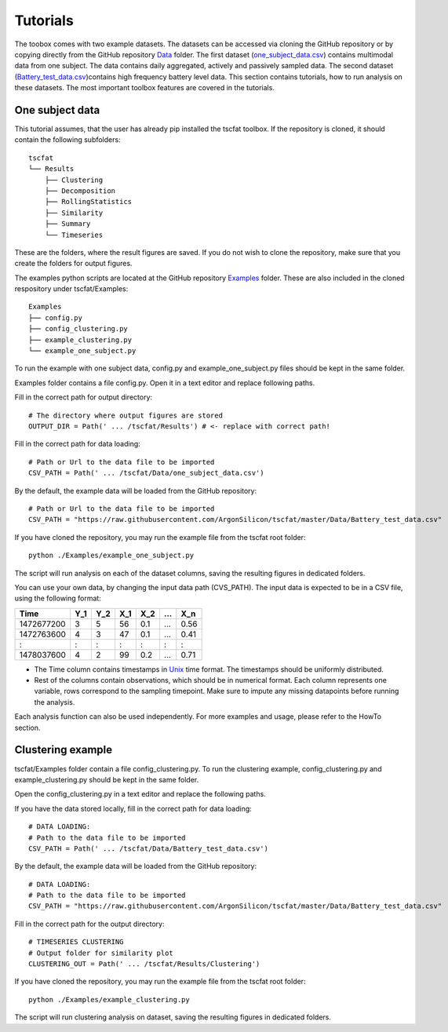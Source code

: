Tutorials
=========

The toobox comes with two example datasets. The datasets can be accessed via cloning the GitHub repository or by copying directly from the GitHub repository `Data <https://github.com/ArgonSilicon/tscfat/tree/master/Data>`_ folder. The first dataset (`one_subject_data.csv <https://github.com/ArgonSilicon/tscfat/blob/master/Data/one_subject_data.csv>`_) contains multimodal data from one subject. The data contains daily aggregated, actively and passively sampled data. The second dataset (`Battery_test_data.csv <https://github.com/ArgonSilicon/tscfat/blob/master/Data/Battery_test_data.csv>`_)contains high frequency battery level data. This section contains tutorials, how to run analysis on these datasets. The most important toolbox features are covered in the tutorials.

One subject data
----------------

This tutorial assumes, that the user has already pip installed the tscfat toolbox. If the repository is cloned, it should contain the following subfolders::

	tscfat
	└── Results
	    ├── Clustering
	    ├── Decomposition
	    ├── RollingStatistics
	    ├── Similarity  
	    ├── Summary
	    └── Timeseries        
    
These are the folders, where the result figures are saved. If you do not wish to clone the repository, make sure that you create the folders for output figures.

The examples python scripts are located at the GitHub repository `Examples <https://github.com/ArgonSilicon/tscfat/tree/master/Examples>`_ folder. These are also included in the cloned respository under tscfat/Examples::
	
	Examples
	├── config.py
	├── config_clustering.py
	├── example_clustering.py
	└── example_one_subject.py

To run the example with one subject data, config.py and example_one_subject.py files should be kept in the same folder.
 
Examples folder contains a file config.py. Open it in a text editor and replace following paths.

Fill in the correct path for output directory::

	# The directory where output figures are stored
	OUTPUT_DIR = Path(' ... /tscfat/Results') # <- replace with correct path!
	
Fill in the correct path for data loading::

	# Path or Url to the data file to be imported
	CSV_PATH = Path(' ... /tscfat/Data/one_subject_data.csv') 
	
By the default, the example data will be loaded from the GitHub repository::

	# Path or Url to the data file to be imported
	CSV_PATH = "https://raw.githubusercontent.com/ArgonSilicon/tscfat/master/Data/Battery_test_data.csv"

If you have cloned the repository, you may run the example file from the tscfat root folder::

	python ./Examples/example_one_subject.py

The script will run analysis on each of the dataset columns, saving the resulting figures in dedicated folders.

You can use your own data, by changing the input data path (CVS_PATH). The input data is expected to be in a CSV file, using the following format:

+---------------+-------+-------+-------+-------+-------+-------+
| Time          | Y_1   | Y_2   | X_1   | X_2   | ...   | X_n   |
+===============+=======+=======+=======+=======+=======+=======+
| 1472677200    |  3    | 5     | 56    |  0.1  | ...   | 0.56  |
+---------------+-------+-------+-------+-------+-------+-------+
| 1472763600    |  4    | 3     | 47    |  0.1  | ...   | 0.41  |
+---------------+-------+-------+-------+-------+-------+-------+
|   :           |  :    | :     |  :    |  :    | :     |   :   |
+---------------+-------+-------+-------+-------+-------+-------+
| 1478037600    |  4    | 2     | 99    |  0.2  | ...   | 0.71  |
+---------------+-------+-------+-------+-------+-------+-------+

* The Time column contains timestamps in `Unix <https://en.wikipedia.org/wiki/Unix_time>`_ time format. The timestamps should be uniformly distributed.
* Rest of the columns contain observations, which should be in numerical format. Each column represents one variable, rows correspond to the sampling timepoint. Make sure to impute any missing datapoints before running the analysis.

Each analysis function can also be used independently. For more examples and usage, please refer to the HowTo section.


Clustering example
------------------

tscfat/Examples folder contain a file config_clustering.py. To run the clustering example, config_clustering.py and example_clustering.py should be kept in the same folder. 

Open the config_clustering.py in a text editor and replace the following paths.

If you have the data stored locally, fill in the correct path for data loading::
	
	# DATA LOADING:
	# Path to the data file to be imported
	CSV_PATH = Path(' ... /tscfat/Data/Battery_test_data.csv')

By the default, the example data will be loaded from the GitHub repository::

	# DATA LOADING:
	# Path to the data file to be imported
	CSV_PATH = "https://raw.githubusercontent.com/ArgonSilicon/tscfat/master/Data/Battery_test_data.csv"


Fill in the correct path for the output directory::

	# TIMESERIES CLUSTERING
	# Output folder for similarity plot
	CLUSTERING_OUT = Path(' ... /tscfat/Results/Clustering') 
	
If you have cloned the repository, you may run the example file from the tscfat root folder::

	python ./Examples/example_clustering.py

The script will run clustering analysis on dataset, saving the resulting figures in dedicated folders.


